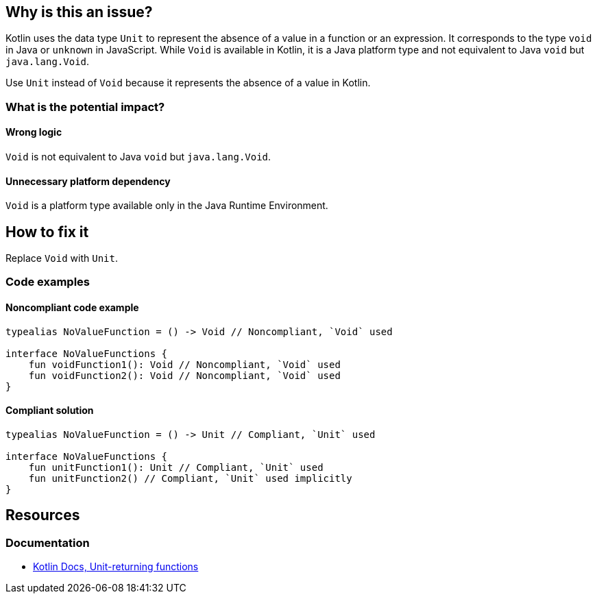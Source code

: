 == Why is this an issue?

Kotlin uses the data type `Unit` to represent the absence of a value in a function or an expression.
It corresponds to the type `void` in Java or `unknown` in JavaScript.
While `Void` is available in Kotlin, it is a Java platform type and not equivalent to Java `void` but `java.lang.Void`.

Use `Unit` instead of `Void` because it represents the absence of a value in Kotlin.

=== What is the potential impact?

==== Wrong logic

`Void` is not equivalent to Java `void` but `java.lang.Void`.

==== Unnecessary platform dependency

`Void` is a platform type available only in the Java Runtime Environment.

== How to fix it

Replace `Void` with `Unit`.

=== Code examples

==== Noncompliant code example

[source,kotlin,diff-id=1,diff-type=noncompliant]
----
typealias NoValueFunction = () -> Void // Noncompliant, `Void` used

interface NoValueFunctions {
    fun voidFunction1(): Void // Noncompliant, `Void` used
    fun voidFunction2(): Void // Noncompliant, `Void` used
}
----

==== Compliant solution

[source,kotlin,diff-id=1,diff-type=compliant]
----
typealias NoValueFunction = () -> Unit // Compliant, `Unit` used

interface NoValueFunctions {
    fun unitFunction1(): Unit // Compliant, `Unit` used
    fun unitFunction2() // Compliant, `Unit` used implicitly
}
----

== Resources

=== Documentation

* https://kotlinlang.org/docs/functions.html#single-expression-functions[Kotlin Docs, Unit-returning functions]
